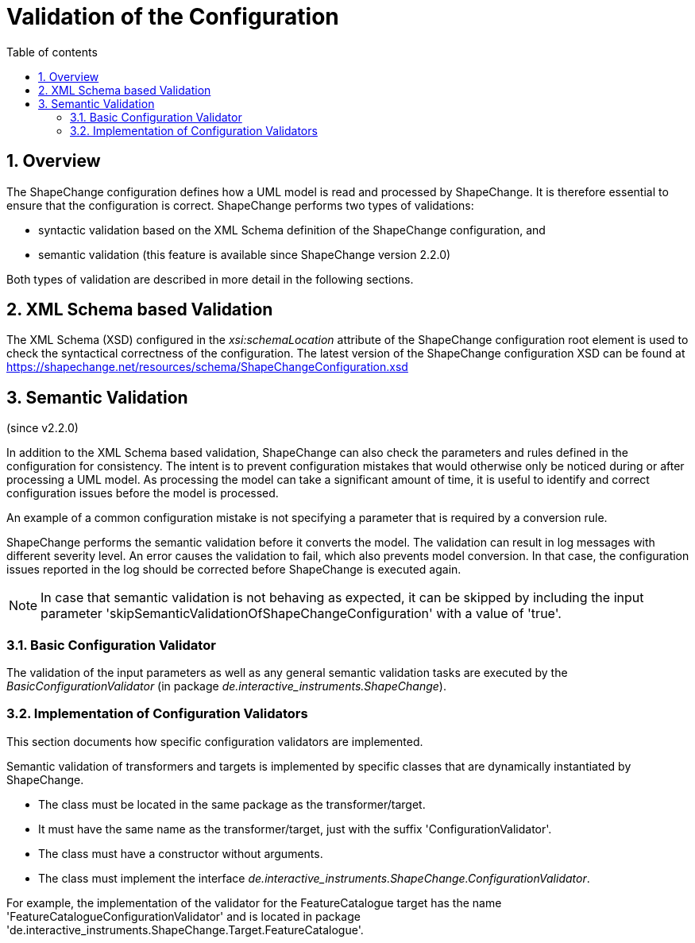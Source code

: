 :doctype: book
:encoding: utf-8
:lang: en
:toc: macro
:toc-title: Table of contents
:toclevels: 5

:toc-position: left

:appendix-caption: Annex

:numbered:
:sectanchors:
:sectnumlevels: 5
:nofooter:

[[Validation_of_the_Configuration]]
= Validation of the Configuration

[[Overview]]
== Overview

The ShapeChange configuration defines how a UML model is read and
processed by ShapeChange. It is therefore essential to ensure that the
configuration is correct. ShapeChange performs two types of validations:

* syntactic validation based on the XML Schema definition of the
ShapeChange configuration, and
* semantic validation (this feature is available since ShapeChange
version 2.2.0)

Both types of validation are described in more detail in the following
sections.

[[XML_Schema_based_Validation]]
== XML Schema based Validation

The XML Schema (XSD) configured in the _xsi:schemaLocation_ attribute of
the ShapeChange configuration root element is used to check the
syntactical correctness of the configuration. The latest version of the
ShapeChange configuration XSD can be found at
https://shapechange.net/resources/schema/ShapeChangeConfiguration.xsd

[[Semantic_Validation]]
== Semantic Validation

(since v2.2.0)

In addition to the XML Schema based validation, ShapeChange can also
check the parameters and rules defined in the configuration for
consistency. The intent is to prevent configuration mistakes that would
otherwise only be noticed during or after processing a UML model. As
processing the model can take a significant amount of time, it is useful
to identify and correct configuration issues before the model is
processed.

An example of a common configuration mistake is not specifying a
parameter that is required by a conversion rule.

ShapeChange performs the semantic validation before it converts the
model. The validation can result in log messages with different severity
level. An error causes the validation to fail, which also prevents model
conversion. In that case, the configuration issues reported in the log
should be corrected before ShapeChange is executed again.

NOTE: In case that semantic validation is not behaving as expected, it
can be skipped by including the input parameter
'skipSemanticValidationOfShapeChangeConfiguration' with a value of
'true'.

[[Basic_Configuration_Validator]]
=== Basic Configuration Validator

The validation of the input parameters as well as any general semantic
validation tasks are executed by the _BasicConfigurationValidator_ (in
package _de.interactive_instruments.ShapeChange_). 

////
The following checks
are performed:

* If the parameter 'inputModelType' is set to 'EA7', then ShapeChange
checks that it is a) executed within a windows operating environment
(which can be a virtual machine) and b) executed by a 32bit JRE. This
prevents one of the causes of a
xref:./Typical_problems.adoc[typical problem:] the
occurrence of an UnsatisfiedLinkError.
////

[[Implementation_of_Configuration_Validators]]
=== Implementation of Configuration Validators

This section documents how specific configuration validators are
implemented.

Semantic validation of transformers and targets is implemented by
specific classes that are dynamically instantiated by ShapeChange.

* The class must be located in the same package as the
transformer/target.
* It must have the same name as the transformer/target, just with the
suffix 'ConfigurationValidator'.
* The class must have a constructor without arguments.
* The class must implement the interface
_de.interactive_instruments.ShapeChange.ConfigurationValidator_.

For example, the implementation of the validator for the
FeatureCatalogue target has the name
'FeatureCatalogueConfigurationValidator' and is located in package
'de.interactive_instruments.ShapeChange.Target.FeatureCatalogue'.
